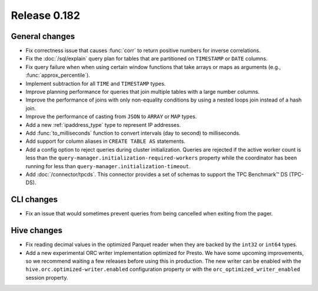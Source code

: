=============
Release 0.182
=============

General changes
---------------

* Fix correctness issue that causes :func:`corr` to return positive numbers for inverse correlations.
* Fix the :doc:`/sql/explain` query plan for tables that are partitioned
  on ``TIMESTAMP`` or ``DATE`` columns.
* Fix query failure when when using certain window functions that take arrays or maps as arguments (e.g., :func:`approx_percentile`).
* Implement subtraction for all ``TIME`` and ``TIMESTAMP`` types.
* Improve planning performance for queries that join multiple tables with
  a large number columns.
* Improve the performance of joins with only non-equality conditions by using
  a nested loops join instead of a hash join.
* Improve the performance of casting from ``JSON`` to ``ARRAY`` or ``MAP`` types.
* Add a new :ref:`ipaddress_type` type to represent IP addresses.
* Add :func:`to_milliseconds` function to convert intervals (day to second) to milliseconds.
* Add support for column aliases in ``CREATE TABLE AS`` statements.
* Add a config option to reject queries during cluster initialization.
  Queries are rejected if the active worker count is less than the
  ``query-manager.initialization-required-workers`` property while the
  coordinator has been running for less than ``query-manager.initialization-timeout``.
* Add :doc:`/connector/tpcds`. This connector provides a set of schemas to
  support the TPC Benchmark™ DS (TPC-DS).

CLI changes
-----------

* Fix an issue that would sometimes prevent queries from being cancelled when exiting from the pager.

Hive changes
------------

* Fix reading decimal values in the optimized Parquet reader when they are backed
  by the ``int32`` or ``int64`` types.
* Add a new experimental ORC writer implementation optimized for Presto.
  We have some upcoming improvements, so we recommend waiting a few releases before
  using this in production. The new writer can be enabled with the
  ``hive.orc.optimized-writer.enabled`` configuration property or with the
  ``orc_optimized_writer_enabled`` session property.
